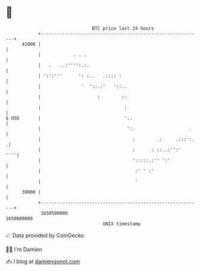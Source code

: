* 👋

#+begin_example
                                   BTC price last 24 hours                    
               +------------------------------------------------------------+ 
         41000 |                                                            | 
               |            . . .                                           | 
               |   .   ..:'''':.:.                                          | 
               | ':':'''      ': :..   .:::: :                              | 
               |               '  '::.:'   '::..                            | 
               |                     :        ::                            | 
               |                               :                            | 
   $ USD       |                               '..                          | 
               |                                ':.                    .    | 
               |                                  :        .:     .:::':.  .| 
               |                                  :      : ::..:'':'    ''''| 
               |                                  ':::::.:'' ':'            | 
               |                                   :' ' :'                  | 
               |                                   '                        | 
         39000 |                                                            | 
               +------------------------------------------------------------+ 
                1650590000                                        1650680000  
                                       UNIX timestamp                         
#+end_example
📈 Data provided by CoinGecko

🧑‍💻 I'm Damien

✍️ I blog at [[https://www.damiengonot.com][damiengonot.com]]
